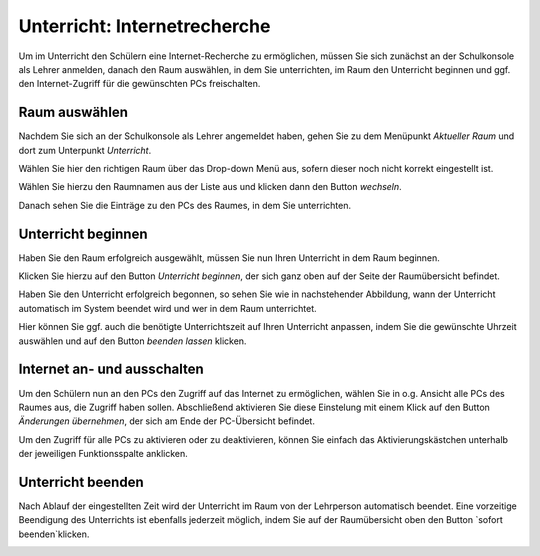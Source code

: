 Unterricht: Internetrecherche
=============================

Um im Unterricht den Schülern eine Internet-Recherche zu ermöglichen, müssen Sie sich zunächst an der Schulkonsole als Lehrer anmelden, danach den Raum auswählen, in dem Sie unterrichten, im Raum den Unterricht beginnen und ggf. den Internet-Zugriff für die gewünschten PCs freischalten.

Raum auswählen
--------------

Nachdem Sie sich an der Schulkonsole als Lehrer angemeldet haben, gehen Sie zu dem Menüpunkt `Aktueller Raum` und dort zum Unterpunkt `Unterricht`.

Wählen Sie hier den richtigen Raum über das Drop-down Menü aus, sofern dieser noch nicht korrekt eingestellt ist.

.. image:: media/current-room.png

Wählen Sie hierzu den Raumnamen aus der Liste aus und klicken dann den Button `wechseln`.

Danach sehen Sie die Einträge zu den PCs des Raumes, in dem Sie unterrichten.

.. image:: media/room-selected.png

Unterricht beginnen
-------------------

Haben Sie den Raum erfolgreich ausgewählt, müssen Sie nun Ihren Unterricht in dem Raum beginnen.

Klicken Sie hierzu auf den Button `Unterricht beginnen`, der sich ganz oben auf der Seite der Raumübersicht befindet.

Haben Sie den Unterricht erfolgreich begonnen, so sehen Sie wie in nachstehender Abbildung, wann der Unterricht automatisch im System beendet wird und wer in dem Raum unterrichtet.

.. image:: media/active-room.png

Hier können Sie ggf. auch die benötigte Unterrichtszeit auf Ihren Unterricht anpassen, indem Sie die gewünschte Uhrzeit auswählen und auf den Button `beenden lassen` klicken.

Internet an- und ausschalten
----------------------------

Um den Schülern nun an den PCs den Zugriff auf das Internet zu ermöglichen, wählen Sie in o.g. Ansicht alle PCs des Raumes aus, die Zugriff haben sollen. Abschließend aktivieren Sie diese Einstelung mit einem Klick auf den Button `Änderungen übernehmen`, der sich am Ende der PC-Übersicht befindet.

Um den Zugriff für alle PCs zu aktivieren oder zu deaktivieren, können Sie einfach das Aktivierungskästchen unterhalb der jeweiligen Funktionsspalte anklicken.

Unterricht beenden
------------------

Nach Ablauf der eingestellten Zeit wird der Unterricht im Raum von der Lehrperson automatisch beendet.
Eine vorzeitige Beendigung des Unterrichts ist ebenfalls jederzeit möglich, indem Sie auf der Raumübersicht oben den Button `sofort beenden`klicken.

.. image:: media/close-directly.png


